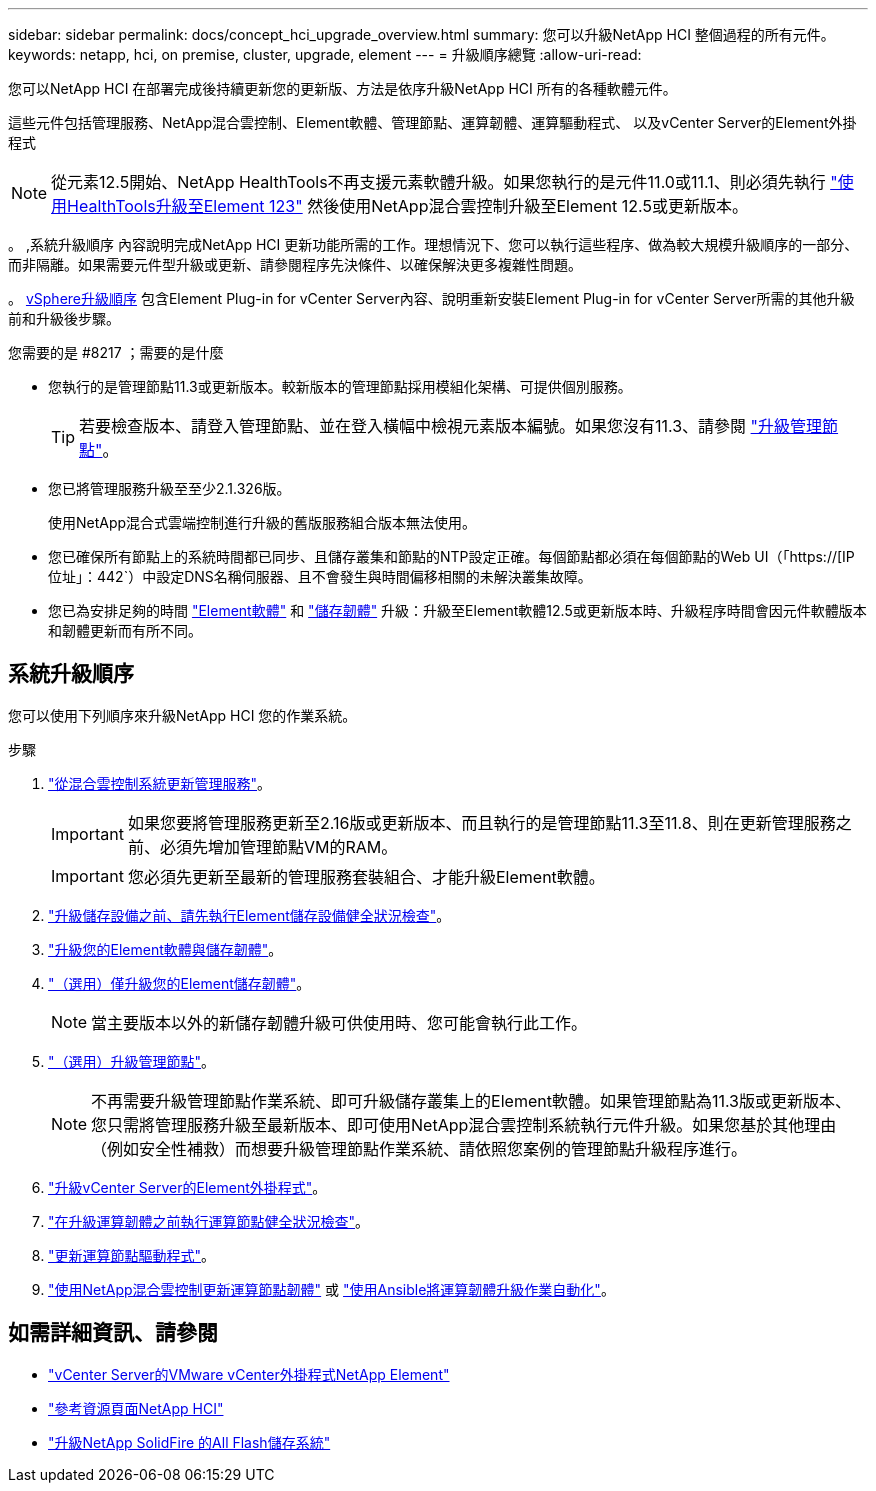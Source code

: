 ---
sidebar: sidebar 
permalink: docs/concept_hci_upgrade_overview.html 
summary: 您可以升級NetApp HCI 整個過程的所有元件。 
keywords: netapp, hci, on premise, cluster, upgrade, element 
---
= 升級順序總覽
:allow-uri-read: 


[role="lead"]
您可以NetApp HCI 在部署完成後持續更新您的更新版、方法是依序升級NetApp HCI 所有的各種軟體元件。

這些元件包括管理服務、NetApp混合雲控制、Element軟體、管理節點、運算韌體、運算驅動程式、 以及vCenter Server的Element外掛程式


NOTE: 從元素12.5開始、NetApp HealthTools不再支援元素軟體升級。如果您執行的是元件11.0或11.1、則必須先執行 link:https://docs.netapp.com/us-en/hci19/docs/task_hcc_upgrade_element_software.html#upgrade-element-software-at-connected-sites-using-healthtools["使用HealthTools升級至Element 123"^] 然後使用NetApp混合雲控制升級至Element 12.5或更新版本。

。 ,系統升級順序 內容說明完成NetApp HCI 更新功能所需的工作。理想情況下、您可以執行這些程序、做為較大規模升級順序的一部分、而非隔離。如果需要元件型升級或更新、請參閱程序先決條件、以確保解決更多複雜性問題。

。 xref:task_hci_upgrade_all_vsphere.adoc[vSphere升級順序] 包含Element Plug-in for vCenter Server內容、說明重新安裝Element Plug-in for vCenter Server所需的其他升級前和升級後步驟。

.您需要的是 #8217 ；需要的是什麼
* 您執行的是管理節點11.3或更新版本。較新版本的管理節點採用模組化架構、可提供個別服務。
+

TIP: 若要檢查版本、請登入管理節點、並在登入橫幅中檢視元素版本編號。如果您沒有11.3、請參閱 link:task_hcc_upgrade_management_node.html["升級管理節點"]。

* 您已將管理服務升級至至少2.1.326版。
+
使用NetApp混合式雲端控制進行升級的舊版服務組合版本無法使用。

* 您已確保所有節點上的系統時間都已同步、且儲存叢集和節點的NTP設定正確。每個節點都必須在每個節點的Web UI（「https://[IP位址」：442`）中設定DNS名稱伺服器、且不會發生與時間偏移相關的未解決叢集故障。
* 您已為安排足夠的時間 link:task_hcc_upgrade_element_software.html#element-upgrade-time["Element軟體"] 和 link:task_hcc_upgrade_storage_firmware.html#storage-firmware-upgrade["儲存韌體"] 升級：升級至Element軟體12.5或更新版本時、升級程序時間會因元件軟體版本和韌體更新而有所不同。




== 系統升級順序

您可以使用下列順序來升級NetApp HCI 您的作業系統。

.步驟
. link:task_hcc_update_management_services.html["從混合雲控制系統更新管理服務"]。
+

IMPORTANT: 如果您要將管理服務更新至2.16版或更新版本、而且執行的是管理節點11.3至11.8、則在更新管理服務之前、必須先增加管理節點VM的RAM。

+

IMPORTANT: 您必須先更新至最新的管理服務套裝組合、才能升級Element軟體。

. link:task_hcc_upgrade_element_prechecks.html["升級儲存設備之前、請先執行Element儲存設備健全狀況檢查"]。
. link:task_hcc_upgrade_element_software.html["升級您的Element軟體與儲存韌體"]。
. link:task_hcc_upgrade_storage_firmware.html["（選用）僅升級您的Element儲存韌體"]。
+

NOTE: 當主要版本以外的新儲存韌體升級可供使用時、您可能會執行此工作。

. link:task_hcc_upgrade_management_node.html["（選用）升級管理節點"]。
+

NOTE: 不再需要升級管理節點作業系統、即可升級儲存叢集上的Element軟體。如果管理節點為11.3版或更新版本、您只需將管理服務升級至最新版本、即可使用NetApp混合雲控制系統執行元件升級。如果您基於其他理由（例如安全性補救）而想要升級管理節點作業系統、請依照您案例的管理節點升級程序進行。

. link:task_vcp_upgrade_plugin.html["升級vCenter Server的Element外掛程式"]。
. link:task_upgrade_compute_prechecks.html["在升級運算韌體之前執行運算節點健全狀況檢查"]。
. link:task_hcc_upgrade_compute_node_drivers.html["更新運算節點驅動程式"]。
. link:task_hcc_upgrade_compute_node_firmware.html["使用NetApp混合雲控制更新運算節點韌體"] 或 link:task_hcc_upgrade_compute_firmware_ansible.html["使用Ansible將運算韌體升級作業自動化"]。


[discrete]
== 如需詳細資訊、請參閱

* https://docs.netapp.com/us-en/vcp/index.html["vCenter Server的VMware vCenter外掛程式NetApp Element"^]
* https://www.netapp.com/hybrid-cloud/hci-documentation/["參考資源頁面NetApp HCI"^]
* https://docs.netapp.com/us-en/element-software/upgrade/task_sf_upgrade_all.html["升級NetApp SolidFire 的All Flash儲存系統"^]

